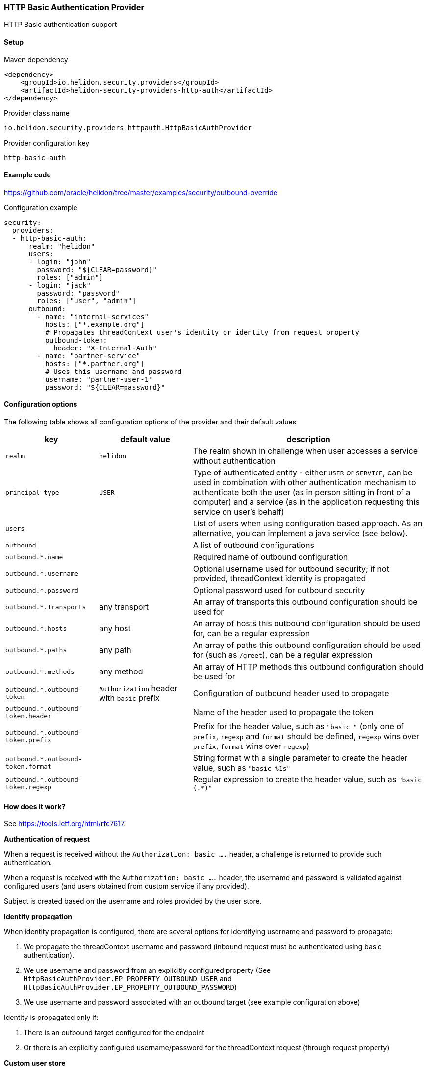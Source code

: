 ///////////////////////////////////////////////////////////////////////////////

    Copyright (c) 2018, 2020 Oracle and/or its affiliates.

    Licensed under the Apache License, Version 2.0 (the "License");
    you may not use this file except in compliance with the License.
    You may obtain a copy of the License at

        http://www.apache.org/licenses/LICENSE-2.0

    Unless required by applicable law or agreed to in writing, software
    distributed under the License is distributed on an "AS IS" BASIS,
    WITHOUT WARRANTIES OR CONDITIONS OF ANY KIND, either express or implied.
    See the License for the specific language governing permissions and
    limitations under the License.

///////////////////////////////////////////////////////////////////////////////

=== HTTP Basic Authentication Provider
:description: Helidon Security HTTP Basic Provider
:keywords: helidon, security, basic

HTTP Basic authentication support

==== Setup

[source,xml]
.Maven dependency
----
<dependency>
    <groupId>io.helidon.security.providers</groupId>
    <artifactId>helidon-security-providers-http-auth</artifactId>
</dependency>
----

[source,text]
.Provider class name
----
io.helidon.security.providers.httpauth.HttpBasicAuthProvider
----

[source,text]
.Provider configuration key
----
http-basic-auth
----

==== Example code
https://github.com/oracle/helidon/tree/master/examples/security/outbound-override[]

[source,yaml]
.Configuration example
----
security:
  providers:
  - http-basic-auth:
      realm: "helidon"
      users:
      - login: "john"
        password: "${CLEAR=password}"
        roles: ["admin"]
      - login: "jack"
        password: "password"
        roles: ["user", "admin"]
      outbound:
        - name: "internal-services"
          hosts: ["*.example.org"]
          # Propagates threadContext user's identity or identity from request property
          outbound-token:
            header: "X-Internal-Auth"
        - name: "partner-service"
          hosts: ["*.partner.org"]
          # Uses this username and password
          username: "partner-user-1"
          password: "${CLEAR=password}"
----

==== Configuration options
The following table shows all configuration options of the provider and their default values

[cols="2,2,5"]

|===
|key |default value |description

|`realm` |`helidon` |The realm shown in challenge when user accesses a service without authentication
|`principal-type` |`USER` |Type of authenticated entity - either `USER` or `SERVICE`, can be used in combination with
                            other authentication mechanism to authenticate both the user (as in person sitting in front of a computer)
                            and a service (as in the application requesting this service on user's behalf)
|`users` |{nbsp} |List of users when using configuration based approach. As an alternative, you can implement a java service (see below).
|`outbound` |{nbsp} |A list of outbound configurations
|`outbound.*.name` |{nbsp} |Required name of outbound configuration
|`outbound.*.username` |{nbsp} |Optional username used for outbound security; if not provided, threadContext identity is propagated
|`outbound.*.password` |{nbsp} |Optional password used for outbound security
|`outbound.*.transports` |any transport |An array of transports this outbound configuration should be used for
|`outbound.*.hosts` |any host |An array of hosts this outbound configuration should be used for, can be a regular expression
|`outbound.*.paths` |any path |An array of paths this outbound configuration should be used for (such as `/greet`), can be a regular expression
|`outbound.*.methods` |any method |An array of HTTP methods this outbound configuration should be used for
|`outbound.*.outbound-token` |`Authorization` header with `basic` prefix |Configuration of outbound header used to propagate
|`outbound.*.outbound-token.header` |{nbsp} |Name of the header used to propagate the token
|`outbound.*.outbound-token.prefix` |{nbsp} |Prefix for the header value, such as `"basic "` (only one of `prefix`, `regexp` and `format` should be defined, `regexp` wins over `prefix`, `format` wins over `regexp`)
|`outbound.*.outbound-token.format` |{nbsp} |String format with a single parameter to create the header value, such as `"basic %1s"`
|`outbound.*.outbound-token.regexp` |{nbsp} |Regular expression to create the header value, such as `"basic (.*)"`
|===

==== How does it work?
See https://tools.ietf.org/html/rfc7617[].

*Authentication of request*

When a request is received without the `Authorization: basic ....` header, a challenge is returned to provide such
authentication.

When a request is received with the `Authorization: basic ....` header, the username and password is validated
against configured users (and users obtained from custom service if any provided).

Subject is created based on the username and roles provided by the user store.

*Identity propagation*

When identity propagation is configured, there are several options for identifying username and password to propagate:

1. We propagate the threadContext username and password (inbound request must be authenticated using basic authentication).
2. We use username and password from an explicitly configured property (See `HttpBasicAuthProvider.EP_PROPERTY_OUTBOUND_USER`
    and `HttpBasicAuthProvider.EP_PROPERTY_OUTBOUND_PASSWORD`)
3. We use username and password associated with an outbound target (see example configuration above)

Identity is propagated only if:

1. There is an outbound target configured for the endpoint
2. Or there is an explicitly configured username/password for the threadContext request (through request property)

*Custom user store*

Java service loader service `io.helidon.security.providers.httpauth.spi.UserStoreService` can be implemented to provide
 users to the provider, such as when validated against an internal database or LDAP server.
The user store is defined so you never need the clear text password of the user.

_Warning on security of HTTP Basic Authenticaton (or lack thereof)_

Basic authentication uses base64 encoded username and password and passes it over the network. Base64 is only encoding,
 not encryption - so anybody that gets hold of the header value can learn the actual username and password of the user.
This is a security risk and an attack vector that everybody should be aware of before using HTTP Basic Authentication.
We recommend using this approach only for testing and demo purposes.
